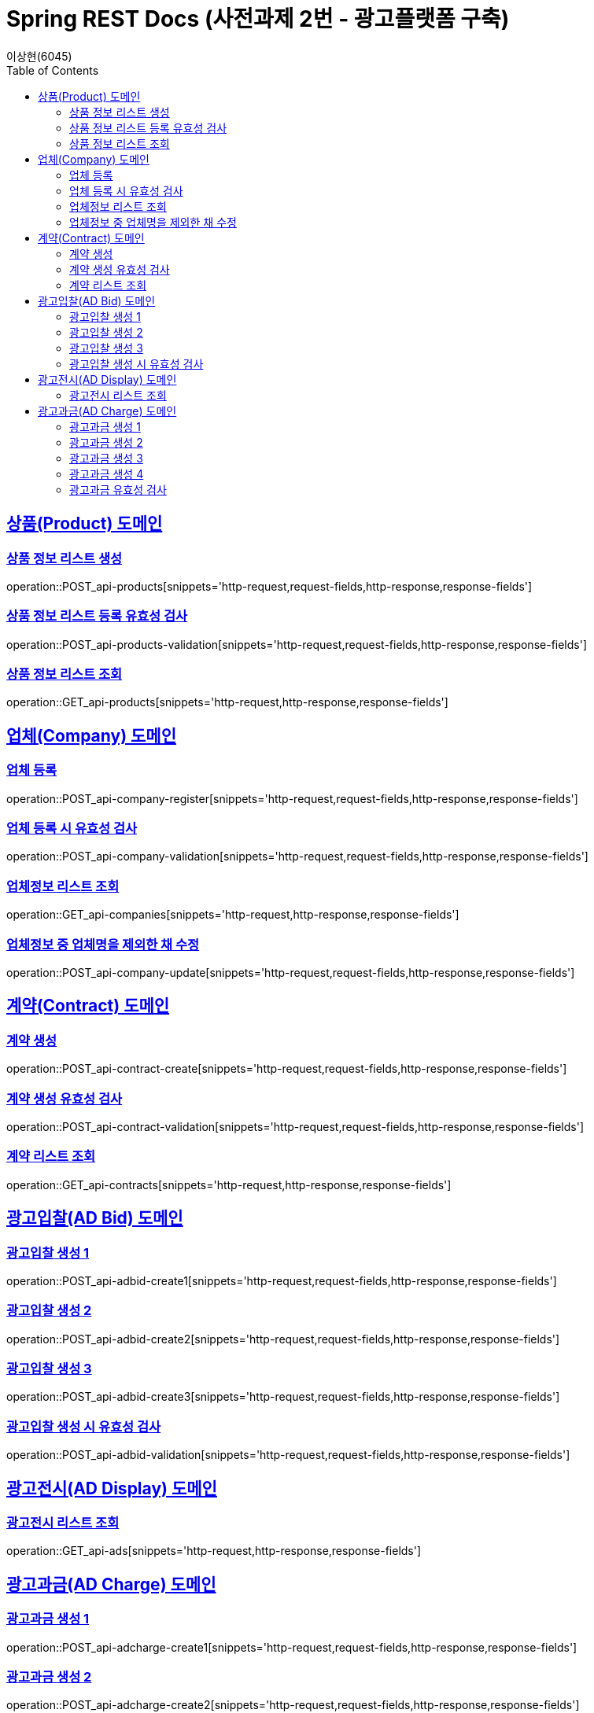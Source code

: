 = Spring REST Docs (사전과제 2번 - 광고플랫폼 구축)
이상현(6045)
:doctype: book
:icons: font
:source-highlighter: highlightjs // 문서에 표기되는 코드들의 하이라이팅을 highlightjs를 사용
:toc: left // TOC(Table Of Contents)를 문서의 좌측에 위치
:toclevels: 2
:sectlinks:

[[Product-API]]
== 상품(Product) 도메인

[[상품정보-리스트-생성]]
=== 상품 정보 리스트 생성
operation::POST_api-products[snippets='http-request,request-fields,http-response,response-fields']

[[상품정보-리스트-생성-시-유효성-검사]]
=== 상품 정보 리스트 등록 유효성 검사
operation::POST_api-products-validation[snippets='http-request,request-fields,http-response,response-fields']

[[상품정보-리스트-조회]]
=== 상품 정보 리스트 조회
operation::GET_api-products[snippets='http-request,http-response,response-fields']

[[Company-API]]
== 업체(Company) 도메인

[[업체-등록]]
=== 업체 등록
operation::POST_api-company-register[snippets='http-request,request-fields,http-response,response-fields']

[[업체-등록-시-유효성-검사]]
=== 업체 등록 시 유효성 검사
operation::POST_api-company-validation[snippets='http-request,request-fields,http-response,response-fields']

[[업체정보-리스트-조회]]
=== 업체정보 리스트 조회
operation::GET_api-companies[snippets='http-request,http-response,response-fields']

[[업체정보-중-업체명을-제외한-채-수정]]
=== 업체정보 중 업체명을 제외한 채 수정
operation::POST_api-company-update[snippets='http-request,request-fields,http-response,response-fields']

[[Contract-API]]
== 계약(Contract) 도메인

[[계약-생성]]
=== 계약 생성
operation::POST_api-contract-create[snippets='http-request,request-fields,http-response,response-fields']

[[계약-생성-유효성-검사]]
=== 계약 생성 유효성 검사
operation::POST_api-contract-validation[snippets='http-request,request-fields,http-response,response-fields']

[[계약-리스트-조회]]
=== 계약 리스트 조회
operation::GET_api-contracts[snippets='http-request,http-response,response-fields']

[[AdBid-API]]
== 광고입찰(AD Bid) 도메인

[[광고입찰-생성-1]]
=== 광고입찰 생성 1
operation::POST_api-adbid-create1[snippets='http-request,request-fields,http-response,response-fields']

[[광고입찰-생성-2]]
=== 광고입찰 생성 2
operation::POST_api-adbid-create2[snippets='http-request,request-fields,http-response,response-fields']

[[광고입찰-생성-3]]
=== 광고입찰 생성 3
operation::POST_api-adbid-create3[snippets='http-request,request-fields,http-response,response-fields']

[[광고입찰-생성-시-유효성-검사]]
=== 광고입찰 생성 시 유효성 검사
operation::POST_api-adbid-validation[snippets='http-request,request-fields,http-response,response-fields']

[[AdDisplay-API]]
== 광고전시(AD Display) 도메인

[[광고전시-리스트-조회]]
=== 광고전시 리스트 조회
operation::GET_api-ads[snippets='http-request,http-response,response-fields']

[[AdCharge-API]]
== 광고과금(AD Charge) 도메인

[[광고과금-생성-1]]
=== 광고과금 생성 1
operation::POST_api-adcharge-create1[snippets='http-request,request-fields,http-response,response-fields']

[[광고과금-생성-2]]
=== 광고과금 생성 2
operation::POST_api-adcharge-create2[snippets='http-request,request-fields,http-response,response-fields']

[[광고과금-생성-3]]
=== 광고과금 생성 3
operation::POST_api-adcharge-create3[snippets='http-request,request-fields,http-response,response-fields']

[[광고과금-생성-4]]
=== 광고과금 생성 4
operation::POST_api-adcharge-create4[snippets='http-request,request-fields,http-response,response-fields']

[[광고과금-유효성-검사]]
=== 광고과금 유효성 검사
operation::POST_api-adcharge-validation[snippets='http-request,request-fields,http-response,response-fields']

